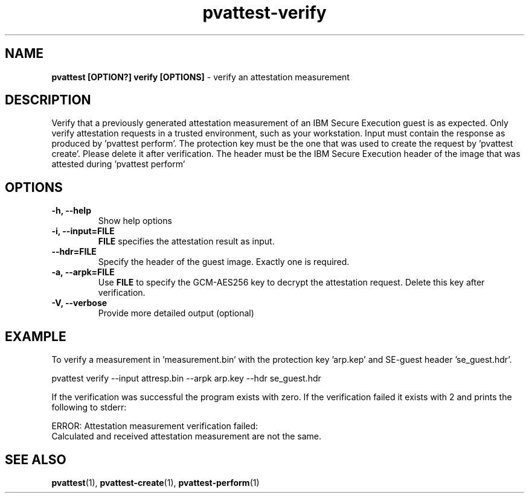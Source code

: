.\" Copyright 2022 IBM Corp.
.\" s390-tools is free software; you can redistribute it and/or modify
.\" it under the terms of the MIT license. See LICENSE for details.
.\"
.TH pvattest-verify 1 "07 June 2022" "s390-tools" "Attestation Manual"
.nh
.ad l
.SH NAME
\fBpvattest [OPTION?] verify [OPTIONS] \fP- verify an attestation measurement
\fB
.SH DESCRIPTION
Verify that a previously generated attestation measurement of an IBM Secure Execution guest is as expected. Only verify attestation requests in a trusted environment, such as your workstation. Input must contain the response as produced by 'pvattest perform'. The protection key must be the one that was used to create the request by 'pvattest create'. Please delete it after verification. The header must be the IBM Secure Execution header of the image that was attested during 'pvattest perform'
.RE
.PP

.SH OPTIONS
.TP
.B
\fB-h\fP, \fB--help\fP
Show help options
.TP
.B
\fB-i\fP, \fB--input\fP=\fBFILE\fP
\fBFILE\fP specifies the attestation result as input.
.TP
.B
\fB--hdr\fP=\fBFILE\fP
Specify the header of the guest image. Exactly one is required.
.TP
.B
\fB-a\fP, \fB--arpk\fP=\fBFILE\fP
Use \fBFILE\fP to specify the GCM-AES256 key to decrypt the attestation request. Delete this key after verification.
.TP
.B
\fB-V\fP, \fB--verbose\fP
Provide more detailed output (optional)
.RE
.PP

.SH EXAMPLE
To verify a measurement in 'measurement.bin' with the protection key 'arp.kep' and SE-guest header 'se_guest.hdr'.
.PP
.nf
.fam C
        pvattest verify --input attresp.bin --arpk arp.key --hdr se_guest.hdr

.fam T
.fi
If the verification was successful the program exists with zero.
If the verification failed it exists with 2 and prints the following to stderr:
.PP
.nf
.fam C
        ERROR: Attestation measurement verification failed:
               Calculated and received attestation measurement are not the same.

.fam T
.fi
.SH SEE ALSO
\fBpvattest\fP(1), \fBpvattest-create\fP(1), \fBpvattest-perform\fP(1)
